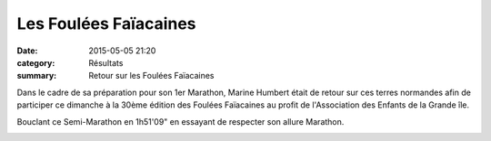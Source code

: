 Les Foulées Faïacaines
======================

:date: 2015-05-05 21:20
:category: Résultats
:summary: Retour sur les Foulées Faïacaines


Dans le cadre de sa préparation pour son 1er Marathon, Marine Humbert était de
retour sur ces terres normandes afin de participer ce dimanche à la 30ème
édition des Foulées Faïacaines au profit de l'Association des Enfants de la
Grande île.

Bouclant ce Semi-Marathon en 1h51'09" en essayant de respecter son
allure Marathon.

.. image:: http://assets-acr.ziade.org/ob_91557f_img-2096.JPG

